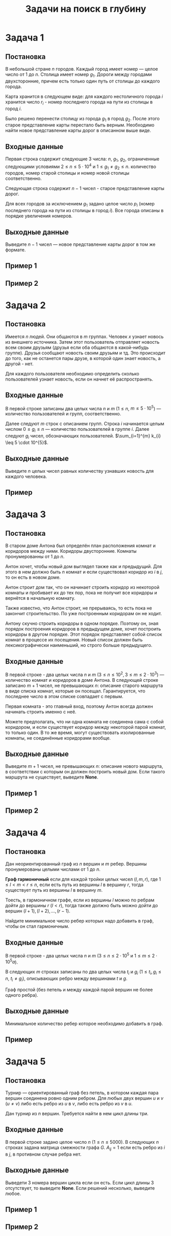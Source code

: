 #+TITLE: Задачи на поиск в глубину
#+LANGUAGE: russian
#+OPTIONS: date:nil toc:nil todo:nil num:nil title:nil

#+LATEX_CLASS: empty
#+LATEX_COMPILER: xelatex
#+LATEX_HEADER: \usepackage{longtable}
#+LATEX_HEADER: \usepackage{wrapfig}
#+LATEX_HEADER: \usepackage{rotating}
#+LATEX_HEADER: \usepackage[normalem]{ulem}
#+LATEX_HEADER: \usepackage{amsmath}
#+LATEX_HEADER: \usepackage{breqn}
#+LATEX_HEADER: \usepackage{textcomp}
#+LATEX_HEADER: \usepackage{amssymb}
#+LATEX_HEADER: \usepackage{capt-of}
#+LATEX_HEADER: \usepackage{hyperref}
#+LATEX_HEADER: \usepackage{minted}
#+LATEX_HEADER: \usepackage{polyglossia}
#+LATEX_HEADER: \setmainlanguage{russian}
#+LATEX_HEADER: \setotherlanguage{english}
#+LATEX_HEADER: \setkeys{russian}{babelshorthands=true}
#+LATEX_HEADER: \PolyglossiaSetup{russian}{indentfirst=true}
#+LATEX_HEADER: \usepackage{fontspec}
#+LATEX_HEADER: \setmainfont{Liberation Serif}
#+LATEX_HEADER: \usepackage{minted}
#+LATEX_HEADER: \usepackage[left=4cm,right=4cm, top=2cm,bottom=2cm,bindingoffset=0cm]{geometry}
#+LATEX_HEADER: \usepackage{xcolor}
#+LATEX_HEADER: \PassOptionsToPackage{final}{graphicx}
#+LATEX_HEADER: \usepackage{caption}
#+LATEX_HEADER: \usepackage{subcaption}
#+LATEX_HEADER: \usepackage{wrapfig}
#+LATEX_HEADER: \usepackage{array}
#+LATEX_HEADER: \definecolor{friendlybg}{HTML}{f0f0f0}


* DONE Задача 1
# Source: https://codeforces.com/problemset/problem/34/D

** Постановка

В небольшой стране $n$ городов.
Каждый город имеет номер — целое число от $1$ до $n$.
Столица имеет номер $g_{1}$.
Дороги между городами двухсторонние, причем
есть только один путь от столицы до каждого города.

Карта хранится в следующем виде:
для каждого нестоличного города $i$ хранится число $r_{i}$ -
номер последнего города на пути из столицы в город $i$.

Было решено перенести столицу из города $g_{1}$ в город $g_{2}$.
После этого старое представление карты перестало быть верным.
Необходимо найти новое представление карты дорог в описанном выше виде.

** Входные данные

Первая строка содержит следующие 3 числа:
$n$, $g_{1}$, $g_{2}$,
ограниченные следующими условиями
$2 \leq n \leq 5 \cdot 10^{4}$ и $1 \leq g_{1} \neq g_{2} \leq n$.
количество городов,
номер старой столицы и номер новой столицы соответственно.

Следующая строка содержит $n-1$ чисел - старое представление карты дорог.

Для всех городов за исключением $g_{1}$ задано целое число $p_{i}$
(номер последнего города на пути из столицы в город $i$).
Все города описаны в порядке увеличения номеров.

** Выходные данные

Выведите $n - 1$ чисел — новое представление карты дорог в том же формате.

** Пример 1

\begin{table}[H]
\begin{center}
\begin{tabular}{|m{4cm}|m{4cm}|}
\hline
Входные данные & Выходные данные \\ \hline
3 2 3

2 2
&
2 3
\\ \hline
\end{tabular}
\end{center}
\end{table}

** Пример 2

\begin{table}[H]
\begin{center}
\begin{tabular}{|m{4cm}|m{4cm}|}
\hline
Входные данные & Выходные данные \\ \hline
6 2 4

6 1 2 4 2
&
6 4 1 4 2
\\ \hline
\end{tabular}
\end{center}
\end{table}

\pagebreak
* DONE Задача 2
# Source: https://codeforces.com/problemset/problem/1167/C
** Постановка

Имеется $n$ людей. Они общаются в $m$ группах.
Человек $x$ узнает новось из внешнего источника.
Затем этот пользователь отправляет новость всем своим друзьям
(друзья если оба общаются в какой-нибудь группе).
Друзья сообщают новость своим друзьям и тд.
Это происходит до того, как не останется пары друзе, в которой один
знает новость, а другой - нет.

Для каждого пользователя необходимо определить сколько пользователей узнает
новость, если он начнет её распространять.

** Входные данные

В первой строке записаны два целых числа $n$ и $m$
($1 \leq n$, $m \leq 5 \cdot 10^{5}$) — количество пользователей и групп, соответственно.

Далее следуют $m$ строк с описанием групп.
Строка $i$ начинается целым числом $0 \leq g_{i} \leq n$ — количество пользователей в
группе $i$.
Далее следуют $g_{i}$ чисел, обозначающих пользователей.
$\sum_{i=1}^{m} k_{i} \leq 5 \cdot 10^{5}$.

** Выходные данные

Выведите $n$ целых чисел
равных количеству узнавших новость для каждого человека.

** Пример

\begin{table}[H]
\begin{center}
\begin{tabular}{|m{4cm}|m{4cm}|}
\hline
Входные данные & Выходные данные \\ \hline
7 5

3 2 5 4

0

2 1 2

1 1

2 6 7
&
4 4 1 4 4 2 2
\\ \hline
\end{tabular}
\end{center}
\end{table}

\pagebreak
* DONE Задача 3
# Source: https://codeforces.com/problemset/problem/62/D

** Постановка

В старом доме Антона был определён план
расположения комнат и коридоров между ними.
Коридоры двусторонние.
Комнаты пронумерованны от $1$ до $n$.

Антон хочет, чтобы новый дом выглядел также как и предыдущий.
Для этого в нем должно быть $n$ комнат и если существовал
коридор из $i$ в $j$, то он есть в новом доме.

Антон строит дом так, что он начинает строить коридор из
некоторой комнаты и пробивает их до тех пор, пока
не получит все коридоры и вернётся в начальную комнату.

Также известно, что Антон строит, не прерываясь, то есть пока не
закончит строительство. По уже построенным коридорам он не ходит.

Антону скучно строить коридоры в одном порядке. Поэтому он,
зная порядок построения коридоров в предыдущем доме, хочет
построить коридоры в другом порядке.
Этот порядок представляет собой список комнат в процессе их
посещения.
Новый список должен быть лексикографически наименьший,
но строго больше предыдущего.

** Входные данные

В первой строке - два целых числа $n$ и $m$
($3 \leq n \leq 10^{2}$, $3 \leq m \leq 2\cdot 10^{3}$) — количество комнат и коридоров в
доме Антона.
В следующей строке записано $m + 1$ чисел, не превышающих $n$:
описание старого маршрута в виде списка комнат,
которые он посещал.
Гарантируется, что последнее число в этом списке
совпадает с первым.

Первая комната - это главный вход, поэтому Антон всегда
должен начинать строить именно с неё.

Можете предполагать, что ни одна комната не соединена сама
с собой коридором, и если существует коридор между
некоторой парой комнат, то только один.
В то же время, могут существовать изолированные комнаты,
не соединённые коридорами вообще.

** Выходные данные

Выведите $m + 1$ чисел, не превышающих $n$:
описание нового маршрута, в соответствии с которым он должен
построить новый дом.
Если такого маршрута не существует, выведите *None*.

** Пример 1

\begin{table}[H]
\begin{center}
\begin{tabular}{|m{4cm}|m{4cm}|}
\hline
Входные данные & Выходные данные \\ \hline
3 3

1 2 3 1
&
1 3 2 1
\\ \hline
\end{tabular}
\end{center}
\end{table}

** Пример 2

\begin{table}[H]
\begin{center}
\begin{tabular}{|m{4cm}|m{4cm}|}
\hline
Входные данные & Выходные данные \\ \hline
3 3

1 3 2 1
&
None
\\ \hline
\end{tabular}
\end{center}
\end{table}

\pagebreak
* DONE Задача 4
# Source: https://codeforces.com/contest/1253/problem/D
** Постановка

Дан неориентированный граф из $n$ вершин
и $m$ ребер.
Вершины пронумерованы целыми числами от $1$ до $n$.

*Граф гармоничный* если для каждой тройки целых чисел $(l,m,r)$, где
$1 \leq l < m < r \leq n$,
если есть путь из вершины $l$ в вершину $r$,
тогда существует путь из вершины $l$ в вершину $m$.

Тоесть, в гармоничном графе, если из вершины $l$
можно по ребрам дойти до вершины
$r$ ($l<r$), тогда также должно быть можно
дойти до вершин $(l+1),(l+2),\dots,(r−1)$.

Найдите минимальное число ребер которых надо добавить в граф,
чтобы он стал гармоничным.

** Входные данные

В первой строке - два целых числа
$n$ и $m$ ($3 \leq n \leq 2 \cdot 10^{5}$ и $1 \leq m \leq 2 \cdot 10^{5}a$).

В следующих $m$ строках записаны по два целых числа
$t_{i}$ и $g_{i}$ ($1 \leq t_{i}, g_{i} \leq n$, $t_{i} \neq g_{i}$),
описывающих ребро между вершинами $t$ и $g$.

Граф простой (без петель и между каждой парой вершин не более одного ребра).

** Выходные данные

Минимальное количество ребер которое необходимо добавить в граф.

** Пример

\begin{table}[H]
\begin{center}
\begin{tabular}{|m{4cm}|m{4cm}|}
\hline
Входные данные & Выходные данные \\ \hline
14 8

1 2

2 7

3 4

6 3

5 7

3 8

6 8

11 12
&
1
\\ \hline
\end{tabular}
\end{center}
\end{table}


\pagebreak

* DONE Задача 5
# Source: https://codeforces.com/problemset/problem/117/C
** Постановка

Турнир — ориентированный граф без петель, в котором каждая
пара вершин соединена ровно одним ребром.
Для любых двух вершин $u$ и $v$ ($u \neq v$) либо есть ребро из
$u$ в $v$, либо есть ребро из $v$ в $u$.

Дан турнир из $n$ вершин. Требуется найти в нем цикл длины три.

** Входные данные

В первой строке задано целое число $n$ ($1 \leq n \leq 5000$).
В следующих $n$ строках задана матрица смежности графа $G$.
$A_{ij}=1$ если есть ребро из $i$ в $j$, в противном случае ребра нет.

** Выходные данные

Выведети 3 номера вершин цикла если он есть. Если цикл длины 3 отсутствует, то
выведите *None*.
Если решений несколько, выведите любое.

** Пример 1

\begin{table}[H]
\begin{center}
\begin{tabular}{|m{4cm}|m{4cm}|}
\hline
Входные данные & Выходные данные \\ \hline
5

00100

10000

01001

11101

11000
&
1 3 2
\\ \hline
\end{tabular}
\end{center}
\end{table}

** Пример 2

\begin{table}[H]
\begin{center}
\begin{tabular}{|m{4cm}|m{4cm}|}
\hline
Входные данные & Выходные данные \\ \hline
5

01111

00000

01000

01100

01110
&
None
\\ \hline
\end{tabular}
\end{center}
\end{table}

\pagebreak

